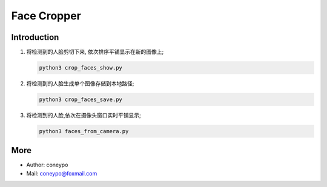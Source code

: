 Face Cropper
############

Introduction
************

#. 将检测到的人脸剪切下来, 依次排序平铺显示在新的图像上;

   .. code-block:: bash

      python3 crop_faces_show.py


#. 将检测到的人脸生成单个图像存储到本地路径;

   .. code-block:: bash

      python3 crop_faces_save.py


#. 将检测到的人脸,依次在摄像头窗口实时平铺显示;

   .. code-block:: bash

      python3 faces_from_camera.py



More
****

* Author: coneypo

* Mail:   coneypo@foxmail.com
